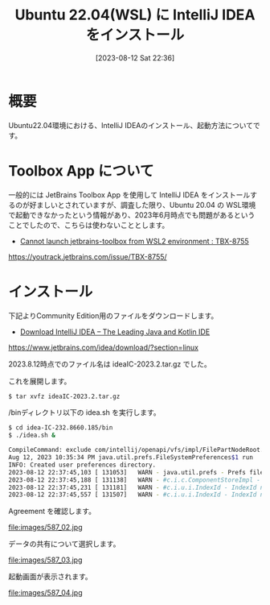 #+BLOG: wurly-blog
#+POSTID: 587
#+ORG2BLOG:
#+DATE: [2023-08-12 Sat 22:36]
#+OPTIONS: toc:nil num:nil todo:nil pri:nil tags:nil ^:nil
#+CATEGORY: Java
#+TAGS: 
#+DESCRIPTION:
#+TITLE: Ubuntu 22.04(WSL) に IntelliJ IDEA をインストール

* 概要

Ubuntu22.04環境における、IntelliJ IDEAのインストール、起動方法についてです。

* Toolbox App について

一般的には JetBrains Toolbox App を使用して IntelliJ IDEA をインストールするのが好ましいとされていますが、調査した限り、Ubuntu 20.04 の WSL環境で起動できなかったという情報があり、2023年6月時点でも問題があるということでしたので、こちらは使わないこととします。

 - [[https://youtrack.jetbrains.com/issue/TBX-8755/][Cannot launch jetbrains-toolbox from WSL2 environment : TBX-8755]]
https://youtrack.jetbrains.com/issue/TBX-8755/

* インストール

下記よりCommunity Edition用のファイルをダウンロードします。

 - [[https://www.jetbrains.com/idea/download/?section=linux][Download IntelliJ IDEA – The Leading Java and Kotlin IDE]]
https://www.jetbrains.com/idea/download/?section=linux

2023.8.12時点でのファイル名は ideaIC-2023.2.tar.gz でした。

これを展開します。

#+begin_src sh
$ tar xvfz ideaIC-2023.2.tar.gz
#+end_src

/binディレクトリ以下の idea.sh を実行します。

#+begin_src sh
$ cd idea-IC-232.8660.185/bin
$ ./idea.sh &
#+end_src

#+begin_src sh
CompileCommand: exclude com/intellij/openapi/vfs/impl/FilePartNodeRoot.trieDescend bool exclude = true
Aug 12, 2023 10:35:34 PM java.util.prefs.FileSystemPreferences$1 run
INFO: Created user preferences directory.
2023-08-12 22:37:45,103 [ 131053]   WARN - java.util.prefs - Prefs file removed in background /home/wurly/.java/.userPrefs/prefs.xml
2023-08-12 22:37:45,188 [ 131138]   WARN - #c.i.c.ComponentStoreImpl - Duplicated scheme Light - old: Light, new Light
2023-08-12 22:37:45,231 [ 131181]   WARN - #c.i.u.i.IndexId - IndexId name[com.android.tools.idea.model.AndroidManifestIndex$Companion$NAME$1.NAME] should match [[A-Za-z0-9_.\-]+]. Names with unsafe characters could cause issues on some platforms. This warning likely will be escalated to an error in the following releases.
2023-08-12 22:37:45,557 [ 131507]   WARN - #c.i.u.i.IndexId - IndexId name[shared.index.hashes.com.android.tools.idea.model.AndroidManifestIndex$Companion$NAME$1.NAME] should match [[A-Za-z0-9_.\-]+]. Names with unsafe characters could cause issues on some platforms. This warning likely will be escalated to an error in the following releases.
#+end_src

Agreement を確認します。

file:images/587_02.jpg

データの共有について選択します。

file:images/587_03.jpg

起動画面が表示されます。

file:images/587_04.jpg

# images/587_02.jpg http://cha.la.coocan.jp/wp/wp-content/uploads/2023/08/587_02.jpg
# images/587_03.jpg http://cha.la.coocan.jp/wp/wp-content/uploads/2023/08/587_03.jpg
# images/587_04.jpg http://cha.la.coocan.jp/wp/wp-content/uploads/2023/08/587_04.jpg
